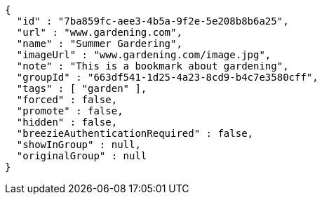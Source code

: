 [source,options="nowrap"]
----
{
  "id" : "7ba859fc-aee3-4b5a-9f2e-5e208b8b6a25",
  "url" : "www.gardening.com",
  "name" : "Summer Gardering",
  "imageUrl" : "www.gardening.com/image.jpg",
  "note" : "This is a bookmark about gardening",
  "groupId" : "663df541-1d25-4a23-8cd9-b4c7e3580cff",
  "tags" : [ "garden" ],
  "forced" : false,
  "promote" : false,
  "hidden" : false,
  "breezieAuthenticationRequired" : false,
  "showInGroup" : null,
  "originalGroup" : null
}
----